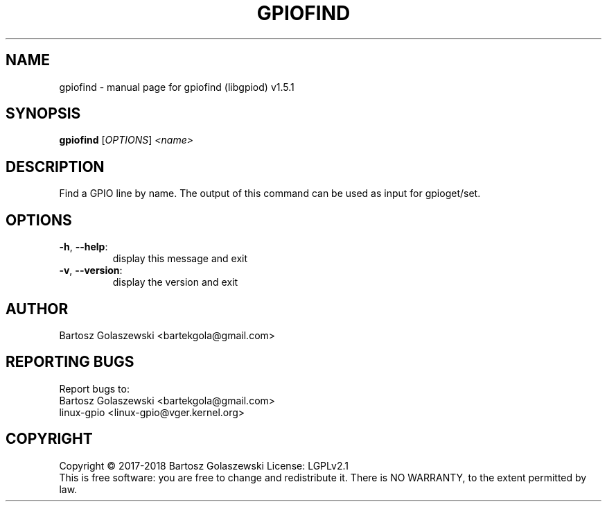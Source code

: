 .\" DO NOT MODIFY THIS FILE!  It was generated by help2man 1.47.8.
.TH GPIOFIND "1" "March 2020" "gpiofind (libgpiod) v1.5.1" "User Commands"
.SH NAME
gpiofind \- manual page for gpiofind (libgpiod) v1.5.1
.SH SYNOPSIS
.B gpiofind
[\fI\,OPTIONS\/\fR] \fI\,<name>\/\fR
.SH DESCRIPTION
Find a GPIO line by name. The output of this command can be used as input for gpioget/set.
.SH OPTIONS
.TP
\fB\-h\fR, \fB\-\-help\fR:
display this message and exit
.TP
\fB\-v\fR, \fB\-\-version\fR:
display the version and exit
.SH AUTHOR
Bartosz Golaszewski <bartekgola@gmail.com>
.SH "REPORTING BUGS"
Report bugs to:
    Bartosz Golaszewski <bartekgola@gmail.com>
    linux-gpio <linux-gpio@vger.kernel.org>
.SH COPYRIGHT
Copyright \(co 2017\-2018 Bartosz Golaszewski
License: LGPLv2.1
.br
This is free software: you are free to change and redistribute it.
There is NO WARRANTY, to the extent permitted by law.
